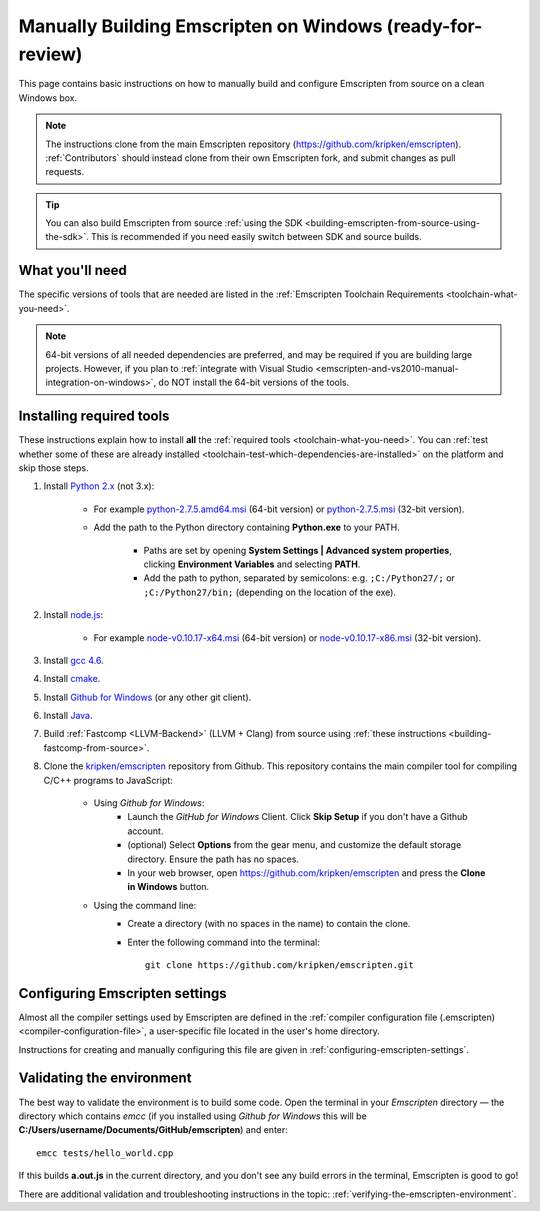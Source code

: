 .. _building-emscripten-on-windows-from-source:

===========================================================
Manually Building Emscripten on Windows (ready-for-review)
===========================================================

This page contains basic instructions on how to manually build and configure Emscripten from source on a clean Windows box. 

.. note:: The instructions clone from the main Emscripten repository (https://github.com/kripken/emscripten). :ref:`Contributors` should instead clone from their own Emscripten fork, and submit changes as pull requests.

.. tip:: You can also build Emscripten from source :ref:`using the SDK <building-emscripten-from-source-using-the-sdk>`. This is recommended if you need easily switch between SDK and source builds.


What you'll need
=================

The specific versions of tools that are needed are listed in the :ref:`Emscripten Toolchain Requirements <toolchain-what-you-need>`.

.. note:: 64-bit versions of all needed dependencies are preferred, and may be required if you are building large projects. However, if you plan to :ref:`integrate with Visual Studio <emscripten-and-vs2010-manual-integration-on-windows>`, do NOT install the 64-bit versions of the tools.

Installing required tools
==========================

These instructions explain how to install **all** the :ref:`required tools <toolchain-what-you-need>`. You can :ref:`test whether some of these are already installed <toolchain-test-which-dependencies-are-installed>` on the platform and skip those steps.


#. Install `Python 2.x <http://www.python.org/>`_ (not 3.x):

	- For example `python-2.7.5.amd64.msi <http://python.org/ftp/python/2.7.5/python-2.7.5.amd64.msi>`_ (64-bit version) or `python-2.7.5.msi <http://python.org/ftp/python/2.7.5/python-2.7.5.msi>`_ (32-bit version).
	- Add the path to the Python directory containing **Python.exe** to your PATH. 
	
		- Paths are set by opening **System Settings | Advanced system properties**, clicking **Environment Variables** and selecting **PATH**. 
		- Add the path to python, separated by semicolons: e.g. ``;C:/Python27/;`` or ``;C:/Python27/bin;`` (depending on the location of the exe).
		
		
#. Install `node.js <http://nodejs.org/>`_:

	- For example `node-v0.10.17-x64.msi <http://nodejs.org/dist/v0.10.17/x64/node-v0.10.17-x64.msi>`_ (64-bit version) or `node-v0.10.17-x86.msi <http://nodejs.org/dist/v0.10.17/node-v0.10.17-x86.msi>`_ (32-bit version).


#. Install `gcc 4.6 <http://sourceforge.net/projects/mingw-w64/files/>`_.

#. Install `cmake <http://www.cmake.org/cmake/resources/software.html>`_.

#. Install `Github for Windows <http://windows.github.com/>`_ (or any other git client).

#. Install `Java <http://java.com/en/download/index.jsp>`_.

#. Build :ref:`Fastcomp <LLVM-Backend>` (LLVM + Clang) from source using :ref:`these instructions <building-fastcomp-from-source>`. 
	
#. Clone the `kripken/emscripten <https://github.com/kripken/emscripten>`_ repository from Github. This repository contains the main compiler tool for compiling C/C++ programs to JavaScript:

	- Using *Github for Windows*:
		-  Launch the *GitHub for Windows* Client. Click **Skip Setup** if you don't have a Github account.
		-  (optional) Select **Options** from the gear menu, and customize the default storage directory. Ensure the path has no spaces.
		-  In your web browser, open https://github.com/kripken/emscripten and press the **Clone in Windows** button.
	
	- Using the command line:
		-  Create a directory (with no spaces in the name) to contain the clone. 
		-  Enter the following command into the terminal: ::
		
			git clone https://github.com/kripken/emscripten.git



   
Configuring Emscripten settings
===============================

Almost all the compiler settings used by Emscripten are defined in the :ref:`compiler configuration file (.emscripten) <compiler-configuration-file>`, a user-specific file located in the user's home directory.

Instructions for creating and manually configuring this file are given in :ref:`configuring-emscripten-settings`.

   

Validating the environment
===============================

The best way to validate the environment is to build some code. Open the terminal in your *Emscripten* directory — the directory which contains *emcc* (if you installed using *Github for Windows* this will be **C:/Users/username/Documents/GitHub/emscripten**) and enter: ::

	emcc tests/hello_world.cpp

If this builds **a.out.js** in the current directory, and you don't see any build errors in the terminal, Emscripten is good to go! 

There are additional validation and troubleshooting instructions in the topic: :ref:`verifying-the-emscripten-environment`.



